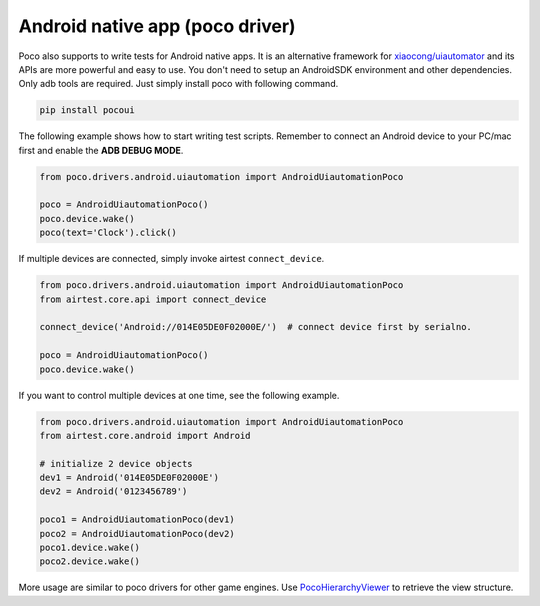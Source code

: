 
Android native app (poco driver)
================================

Poco also supports to write tests for Android native apps. It is an alternative framework for `xiaocong/uiautomator`_
and its APIs are more powerful and easy to use. You don't need to setup an AndroidSDK environment and other dependencies.
Only adb tools are required. Just simply install poco with following command.

.. code-block:: bash

    pip install pocoui

The following example shows how to start writing test scripts. Remember to connect an Android device to your PC/mac
first and enable the **ADB DEBUG MODE**.

.. code-block:: python

    from poco.drivers.android.uiautomation import AndroidUiautomationPoco

    poco = AndroidUiautomationPoco()
    poco.device.wake()
    poco(text='Clock').click()


If multiple devices are connected, simply invoke airtest ``connect_device``.

.. code-block:: python

    from poco.drivers.android.uiautomation import AndroidUiautomationPoco
    from airtest.core.api import connect_device

    connect_device('Android://014E05DE0F02000E/')  # connect device first by serialno.

    poco = AndroidUiautomationPoco()
    poco.device.wake()

If you want to control multiple devices at one time, see the following example.

.. code-block:: python

    from poco.drivers.android.uiautomation import AndroidUiautomationPoco
    from airtest.core.android import Android

    # initialize 2 device objects
    dev1 = Android('014E05DE0F02000E')
    dev2 = Android('0123456789')

    poco1 = AndroidUiautomationPoco(dev1)
    poco2 = AndroidUiautomationPoco(dev2)
    poco1.device.wake()
    poco2.device.wake()

More usage are similar to poco drivers for other game engines. Use `PocoHierarchyViewer`_ to retrieve the view structure.

.. _xiaocong/uiautomator: https://github.com/xiaocong/uiautomator
.. _PocoHierarchyViewer: ../about-standalone-inspector.html
